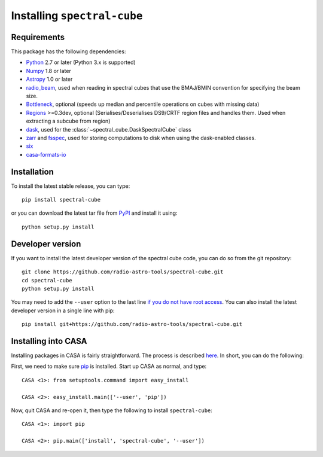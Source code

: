Installing ``spectral-cube``
============================

Requirements
------------

This package has the following dependencies:

* `Python <http://www.python.org>`_ 2.7 or later (Python 3.x is supported)
* `Numpy <http://www.numpy.org>`_ 1.8 or later
* `Astropy <http://www.astropy.org>`__ 1.0 or later
* `radio_beam <https://github.com/radio-astro-tools/radio_beam>`_, used when
  reading in spectral cubes that use the BMAJ/BMIN convention for specifying the beam size.
* `Bottleneck <http://berkeleyanalytics.com/bottleneck/>`_, optional (speeds
  up median and percentile operations on cubes with missing data)
* `Regions <https://astropy-regions.readthedocs.io/en/latest>`_ >=0.3dev, optional
  (Serialises/Deserialises DS9/CRTF region files and handles them. Used when
  extracting a subcube from region)
* `dask <https://dask.org/>`_, used for the :class:`~spectral_cube.DaskSpectralCube` class
* `zarr <https://zarr.readthedocs.io/en/stable/>`_ and `fsspec <https://pypi.org/project/fsspec/>`_,
  used for storing computations to disk when using the dask-enabled classes.
* `six <http://pypi.python.org/pypi/six/>`_
* `casa-formats-io <https://pypi.org/project/casa-formats-io>`_

Installation
------------

To install the latest stable release, you can type::

    pip install spectral-cube

or you can download the latest tar file from
`PyPI <https://pypi.python.org/pypi/spectral-cube>`_ and install it using::

    python setup.py install

Developer version
-----------------

If you want to install the latest developer version of the spectral cube code, you
can do so from the git repository::

    git clone https://github.com/radio-astro-tools/spectral-cube.git
    cd spectral-cube
    python setup.py install

You may need to add the ``--user`` option to the last line `if you do not
have root access <https://docs.python.org/2/install/#alternate-installation-the-user-scheme>`_.
You can also install the latest developer version in a single line with pip::

    pip install git+https://github.com/radio-astro-tools/spectral-cube.git

Installing into CASA
--------------------
Installing packages in CASA is fairly straightforward.  The process is described `here <http://docs.astropy.org/en/stable/install.html#installing-astropy-into-casa>`_.  In short, you can do the following:

First, we need to make sure `pip <https://pypi.python.org/pypi/pip>`__ is
installed. Start up CASA as normal, and type::

    CASA <1>: from setuptools.command import easy_install

    CASA <2>: easy_install.main(['--user', 'pip'])

Now, quit CASA and re-open it, then type the following to install ``spectral-cube``::

    CASA <1>: import pip

    CASA <2>: pip.main(['install', 'spectral-cube', '--user'])
